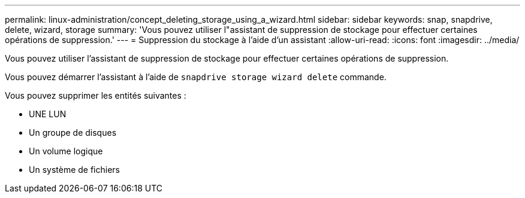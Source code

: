 ---
permalink: linux-administration/concept_deleting_storage_using_a_wizard.html 
sidebar: sidebar 
keywords: snap, snapdrive, delete, wizard, storage 
summary: 'Vous pouvez utiliser l"assistant de suppression de stockage pour effectuer certaines opérations de suppression.' 
---
= Suppression du stockage à l'aide d'un assistant
:allow-uri-read: 
:icons: font
:imagesdir: ../media/


[role="lead"]
Vous pouvez utiliser l'assistant de suppression de stockage pour effectuer certaines opérations de suppression.

Vous pouvez démarrer l'assistant à l'aide de `snapdrive storage wizard delete` commande.

Vous pouvez supprimer les entités suivantes :

* UNE LUN
* Un groupe de disques
* Un volume logique
* Un système de fichiers

